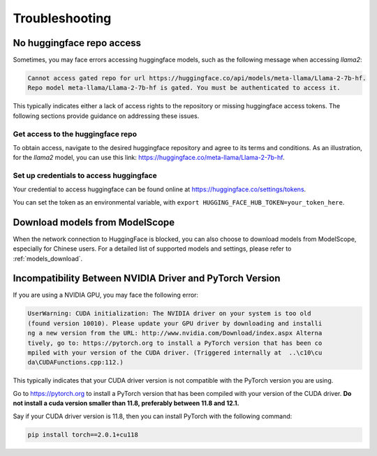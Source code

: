 .. _troubleshooting:

===============
Troubleshooting
===============


No huggingface repo access
==========================

Sometimes, you may face errors accessing huggingface models, such as the following message when accessing `llama2`:

.. code-block:: text

   Cannot access gated repo for url https://huggingface.co/api/models/meta-llama/Llama-2-7b-hf.
   Repo model meta-llama/Llama-2-7b-hf is gated. You must be authenticated to access it.

This typically indicates either a lack of access rights to the repository or missing huggingface access tokens. 
The following sections provide guidance on addressing these issues.

Get access to the huggingface repo
----------------------------------

To obtain access, navigate to the desired huggingface repository and agree to its terms and conditions. 
As an illustration, for the `llama2` model, you can use this link:
`https://huggingface.co/meta-llama/Llama-2-7b-hf <https://huggingface.co/meta-llama/Llama-2-7b-hf>`_.

Set up credentials to access huggingface
----------------------------------------

Your credential to access huggingface can be found online at `https://huggingface.co/settings/tokens <https://huggingface.co/settings/tokens>`_.

You can set the token as an environmental variable, with ``export HUGGING_FACE_HUB_TOKEN=your_token_here``.

Download models from ModelScope
===============================

When the network connection to HuggingFace is blocked, you can also choose to download models from ModelScope, especially for Chinese users.
For a detailed list of supported models and settings, please refer to :ref:`models_download`.


Incompatibility Between NVIDIA Driver and PyTorch Version
=========================================================

If you are using a NVIDIA GPU, you may face the following error:

.. code-block:: text

   UserWarning: CUDA initialization: The NVIDIA driver on your system is too old
   (found version 10010). Please update your GPU driver by downloading and installi
   ng a new version from the URL: http://www.nvidia.com/Download/index.aspx Alterna
   tively, go to: https://pytorch.org to install a PyTorch version that has been co
   mpiled with your version of the CUDA driver. (Triggered internally at  ..\c10\cu
   da\CUDAFunctions.cpp:112.)

This typically indicates that your CUDA driver version is not compatible with the PyTorch version you are using.

Go to `https://pytorch.org <https://pytorch.org>`_ to install a PyTorch version that has been compiled with your
version of the CUDA driver. **Do not install a cuda version smaller than 11.8, preferably between 11.8 and 12.1.**

Say if your CUDA driver version is 11.8, then you can install PyTorch with the following command:

.. code-block:: python

   pip install torch==2.0.1+cu118
